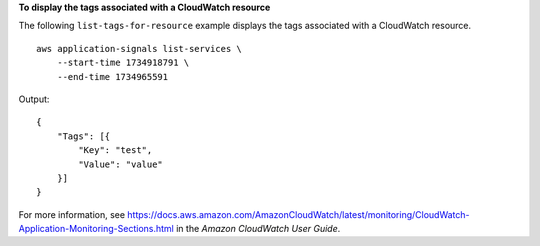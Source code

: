 **To display the tags associated with a CloudWatch resource**

The following ``list-tags-for-resource`` example displays the tags associated with a CloudWatch resource. ::

    aws application-signals list-services \
        --start-time 1734918791 \
        --end-time 1734965591

Output::

    {
        "Tags": [{
            "Key": "test",
            "Value": "value"
        }]
    }

For more information, see `<https://docs.aws.amazon.com/AmazonCloudWatch/latest/monitoring/CloudWatch-Application-Monitoring-Sections.html>`__ in the *Amazon CloudWatch User Guide*.